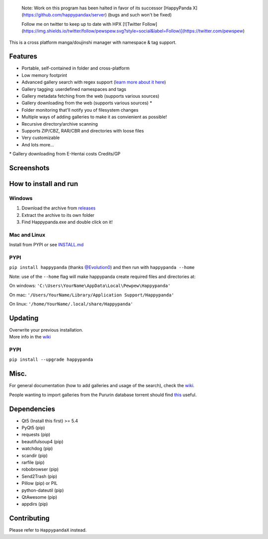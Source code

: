     Note: Work on this program has been halted in favor of its successor
    [HappyPanda X](https://github.com/happypandax/server) (bugs and such won't be fixed)
    
    Follow me on twitter to keep up to date with HPX [![Twitter Follow](https://img.shields.io/twitter/follow/pewspew.svg?style=social&label=Follow)](https://twitter.com/pewspew)

This is a cross platform manga/doujinshi manager with namespace & tag
support.

Features
========

-  Portable, self-contained in folder and cross-platform
-  Low memory footprint
-  Advanced gallery search with regex support (`learn more about it
   here <https://github.com/Pewpews/happypanda/wiki/Gallery-Searching>`__)
-  Gallery tagging: userdefined namespaces and tags
-  Gallery metadata fetching from the web (supports various sources)
-  Gallery downloading from the web (supports various sources) \*
-  Folder monitoring that'll notify you of filesystem changes
-  Multiple ways of adding galleries to make it as convienient as
   possible!
-  Recursive directory/archive scanning
-  Supports ZIP/CBZ, RAR/CBR and directories with loose files
-  Very customizable
-  And lots more...

\* Gallery downloading from E-Hentai costs Credits/GP

Screenshots
===========
.. image:: https://github.com/Pewpews/happypanda/raw/master/misc/screenshot1.png
    :width: 100%
    :align: center
.. image:: https://github.com/Pewpews/happypanda/raw/master/misc/screenshot2.png
    :width: 100%
    :align: center
.. image:: https://github.com/Pewpews/happypanda/raw/master/misc/screenshot3.png
    :width: 100%
    :align: center

How to install and run
======================

Windows
^^^^^^^

#. Download the archive from
   `releases <https://github.com/Pewpews/happypanda/releases>`__
#. Extract the archive to its own folder
#. Find Happypanda.exe and double click on it!

Mac and Linux
^^^^^^^^^^^^^

Install from PYPI or see `INSTALL.md <https://github.com/Pewpews/happypanda/blob/master/INSTALL.md>`__

PYPI
^^^^^^^^^^^^^
``pip install happypanda`` (thanks `@Evolution0 <https://github.com/Evolution0>`__)
and then run with ``happypanda --home``

Note: use of the ``--home`` flag will make happypanda create required files and directories at:

On windows:
``'C:\Users\YourName\AppData\Local\Pewpew\Happypanda'``

On mac:
``'/Users/YourName/Library/Application Support/Happypanda'``

On linux:
``'/home/YourName/.local/share/Happypanda'``


Updating
========

| Overwrite your previous installation.
| More info in the `wiki <https://github.com/Pewpews/happypanda/wiki>`__


PYPI
^^^^^^^^^^^^^
``pip install --upgrade happypanda``


Misc.
=====

For general documentation (how to add galleries and usage of the
search), check the
`wiki <https://github.com/Pewpews/happypanda/wiki>`__.

People wanting to import galleries from the Pururin database torrent
should find `this <https://github.com/Exedge/Convertor>`__ useful.

Dependencies
============

-  Qt5 (Install this first) >= 5.4
-  PyQt5 (pip)
-  requests (pip)
-  beautifulsoup4 (pip)
-  watchdog (pip)
-  scandir (pip)
-  rarfile (pip)
-  robobrowser (pip)
-  Send2Trash (pip)
-  Pillow (pip) or PIL
-  python-dateutil (pip)
-  QtAwesome (pip)
-  appdirs (pip)

Contributing
============

Please refer to ``HappypandaX`` instead.
